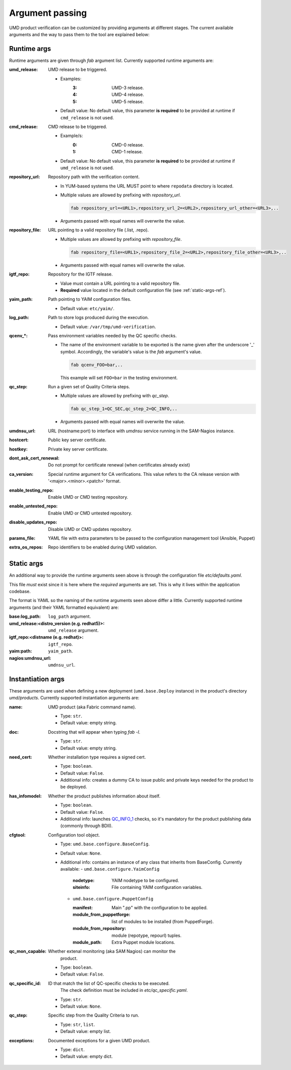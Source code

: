 Argument passing
================

UMD product verification can be customized by providing arguments at different
stages. The current available arguments and the way to pass them to the tool
are explained below:

.. _runtime-args-ref:

Runtime args
------------

Runtime arguments are given through `fab` argument list. Currently supported
runtime arguments are:


:umd_release: UMD release to be triggered.

                - Examples:
                    :3: UMD-3 release.
                    :4: UMD-4 release.
                    :5: UMD-5 release.

                - Default value: No default value, this parameter **is required**
                  to be provided at runtime if ``cmd_release`` is not used.

:cmd_release: CMD release to be triggered.

                - Example/s:
                    :0: CMD-0 release.
                    :1: CMD-1 release.

                - Default value: No default value, this parameter **is required**
                  to be provided at runtime if ``umd_release`` is not used.

:repository_url: Repository path with the verification content.

                - In YUM-based systems the URL MUST point to where ``repodata`` directory is located.

                - Multiple values are allowed by prefixing with `repository_url`.

                  .. code:: bash

                     fab repository_url=<URL1>,repository_url_2=<URL2>,repository_url_other=<URL3>,..

                - Arguments passed with equal names will overwrite the value.

:repository_file: URL pointing to a valid repository file (.list, .repo).

                - Multiple values are allowed by prefixing with `repository_file`.

                  .. code:: bash

                     fab repository_file=<URL1>,repository_file_2=<URL2>,repository_file_other=<URL3>,..

                - Arguments passed with equal names will overwrite the value.

:igtf_repo: Repository for the IGTF release.

                - Value must contain a URL pointing to a valid repository file.
                - **Required** value located in the default
                  configuration file (see :ref:`static-args-ref`).

:yaim_path: Path pointing to YAIM configuration files.

                - Default value: ``etc/yaim/``.

:log_path: Path to store logs produced during the execution.

                - Default value: ``/var/tmp/umd-verification``.

:qcenv_*: Pass environment variables needed by the QC specific checks.

                - The name of the environment variable to be exported
                  is the name given after the underscore '_' symbol.
                  Accordingly, the variable's value is the `fab` argument's
                  value.

                  .. code:: bash

                     fab qcenv_FOO=bar,..

                  This example will set ``FOO=bar`` in the testing environment.

:qc_step: Run a given set of Quality Criteria steps.

                - Multiple values are allowed by prefixing with `qc_step`.

                  .. code:: bash

                     fab qc_step_1=QC_SEC,qc_step_2=QC_INFO,..

                - Arguments passed with equal names will overwrite the value.

:umdnsu_url: URL (hostname:port) to interface with `umdnsu` service running
             in the SAM-Nagios instance.

:hostcert: Public key server certificate.

:hostkey: Private key server certificate.

:dont_ask_cert_renewal: Do not prompt for certificate renewal (when certificates
                        already exist)

:ca_version: Special runtime argument for CA verifications. This value refers to
             the CA release version with '<major>.<minor>.<patch>' format.

:enable_testing_repo: Enable UMD or CMD testing repository.
:enable_untested_repo: Enable UMD or CMD untested repository.
:disable_updates_repo: Disable UMD or CMD updates repository.
:params_file: YAML file with extra parameters to be passed to the configuration
              management tool (Ansible, Puppet)
:extra_os_repos: Repo identifiers to be enabled during UMD validation.


.. _static-args-ref:

Static args
-----------

An additional way to provide the runtime arguments seen above is through the
configuration file `etc/defaults.yaml`.

This file *must* exist since it is here where the *required* arguments are set.
This is why it lives within the application codebase.

The format is YAML so the naming of the runtime arguments seen above differ a
little. Currently supported runtime arguments (and their YAML formatted
equivalent) are:

:base\:log_path: ``log_path`` argument.
:umd_release\:<distro_version (e.g. redhat5)>: ``umd_release`` argument.
:igtf_repo\:<distname (e.g. redhat)>: ``igtf_repo``.
:yaim\:path: ``yaim_path``.
:nagios\:umdnsu_url: ``umdnsu_url``.

.. _instantiation-args-ref:

Instantiation args
------------------

These arguments are used when defining a new deployment (``umd.base.Deploy``
instance) in the product's directory `umd/products`. Currently supported
instantiation arguments are:


:name: UMD product (aka Fabric command name).

       - Type: ``str``.
       - Default value: empty string.

:doc: Docstring that will appear when typing `fab -l`.

       - Type: ``str``.
       - Default value: empty string.

:need_cert: Whether installation type requires a signed cert.

       - Type: ``boolean``.
       - Default value: ``False``.
       - Additional info: creates a dummy CA to issue public and
         private keys needed for the product to be deployed.

:has_infomodel: Whether the product publishes information about itself.

       - Type: ``boolean``.
       - Default value: ``False``.
       - Additional info: launches
         `QC_INFO_1 <http://egi-qc.github.io/#INFO_MODEL>`_ checks, so
         it's mandatory for the product publishing data (commonly
         through BDII).

:cfgtool: Configuration tool object.

       - Type: ``umd.base.configure.BaseConfig``.
       - Default value: ``None``.
       - Additional info: contains an instance of any class that
         inherits from BaseConfig. Currently available:
         - ``umd.base.configure.YaimConfig``

           :nodetype: YAIM nodetype to be configured.
           :siteinfo: File containing YAIM configuration variables.

         - ``umd.base.configure.PuppetConfig``

           :manifest: Main ".pp" with the configuration to be applied.
           :module_from_puppetforge: list of modules to be installed
                          (from PuppetForge).
           :module_from_repository: module (repotype, repourl) tuples.
           :module_path: Extra Puppet module locations.

:qc_mon_capable: Whether extenal monitoring (aka SAM Nagios) can monitor the
                 product.

       - Type: ``boolean``.
       - Default value: ``False``.

:qc_specific_id: ID that match the list of QC-specific checks to be executed.
                 The check definition must be included in
                 `etc/qc_specific.yaml`.

       - Type: ``str``.
       - Default value: ``None``.

:qc_step: Specific step from the Quality Criteria to run.

       - Type: ``str``, ``list``.
       - Default value: empty list.

:exceptions: Documented exceptions for a given UMD product.

       - Type: ``dict``.
       - Default value: empty dict.

